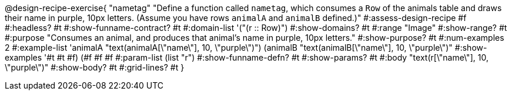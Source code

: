 @design-recipe-exercise{ "nametag"
"Define a function called `nametag`, which consumes a `Row` of the animals table and draws their name in purple, 10px letters. (Assume you have rows `animalA` and `animalB` defined.)"
#:assess-design-recipe #f
#:headless? #t
#:show-funname-contract? #t
#:domain-list '("(r {two-colons} Row)")
#:show-domains? #t
#:range "Image"
#:show-range? #t
#:purpose "Consumes an animal, and produces that animal's name in purple, 10px letters."
#:show-purpose? #t
#:num-examples 2
#:example-list '((animalA "text(animalA[\"name\"], 10, \"purple\")")
				 (animalB "text(animalB[\"name\"], 10, \"purple\")"))
#:show-examples '((#t #t #f) (#f #f #f))
#:param-list (list "r")
#:show-funname-defn? #t
#:show-params? #t
#:body "text(r[\"name\"], 10, \"purple\")"
#:show-body? #t
#:grid-lines? #t
}
